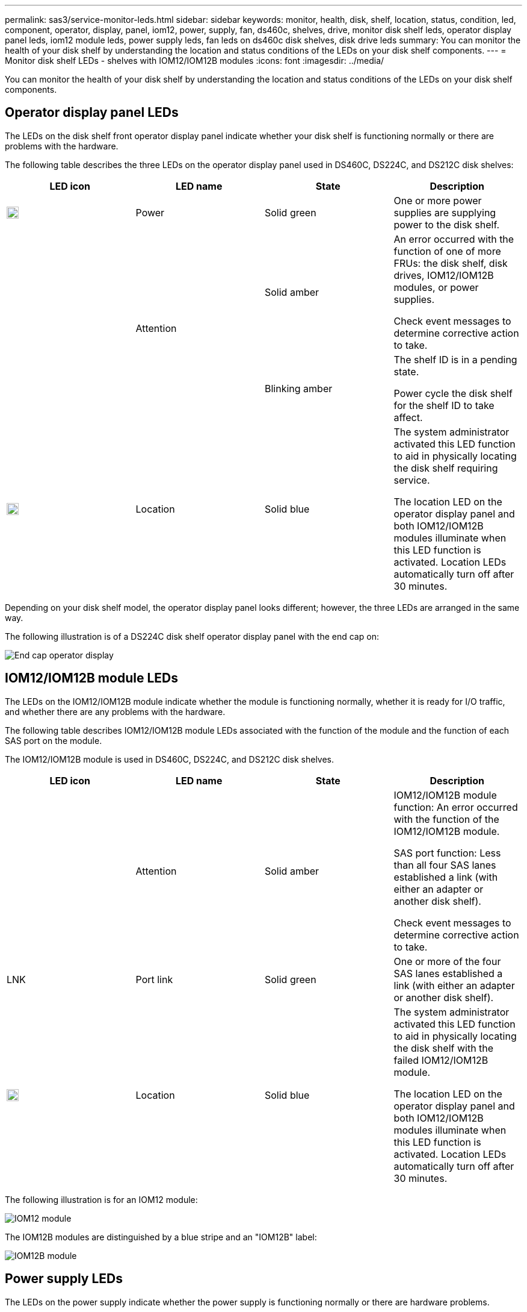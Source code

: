 ---
permalink: sas3/service-monitor-leds.html
sidebar: sidebar
keywords: monitor, health, disk, shelf, location, status, condition, led, component, operator, display, panel, iom12, power, supply, fan, ds460c, shelves, drive, monitor disk shelf leds, operator display panel leds, iom12 module leds, power supply leds, fan leds on ds460c disk shelves, disk drive leds
summary: You can monitor the health of your disk shelf by understanding the location and status conditions of the LEDs on your disk shelf components.
---
= Monitor disk shelf LEDs - shelves with IOM12/IOM12B modules
:icons: font
:imagesdir: ../media/

[.lead]
You can monitor the health of your disk shelf by understanding the location and status conditions of the LEDs on your disk shelf components.

== Operator display panel LEDs

The LEDs on the disk shelf front operator display panel indicate whether your disk shelf is functioning normally or there are problems with the hardware.

The following table describes the three LEDs on the operator display panel used in DS460C, DS224C, and DS212C disk shelves:

[cols="4*",options="header"]
|===
| LED icon| LED name| State| Description
a|
image::../media/drw_sas_power_icon.svg[width=20px]
a|
Power
a|
Solid green
a|
One or more power supplies are supplying power to the disk shelf.
.2+|
image:../media/drw_sas_fault_icon.svg[width=5px]
.2+|
Attention
a|
Solid amber
a|
An error occurred with the function of one of more FRUs: the disk shelf, disk drives, IOM12/IOM12B modules, or power supplies.

Check event messages to determine corrective action to take.
a|
Blinking amber
a|
The shelf ID is in a pending state.

Power cycle the disk shelf for the shelf ID to take affect.
a|
image::../media/drw_sas3_location_icon.svg[width=20px]
a|
Location
a|
Solid blue
a|
The system administrator activated this LED function to aid in physically locating the disk shelf requiring service.

The location LED on the operator display panel and both IOM12/IOM12B modules illuminate when this LED function is activated. Location LEDs automatically turn off after 30 minutes.
|===
Depending on your disk shelf model, the operator display panel looks different; however, the three LEDs are arranged in the same way.

The following illustration is of a DS224C disk shelf operator display panel with the end cap on:

image::../media/drw_opd.gif[End cap operator display]

== IOM12/IOM12B module LEDs

The LEDs on the IOM12/IOM12B module indicate whether the module is functioning normally, whether it is ready for I/O traffic, and whether there are any problems with the hardware.

The following table describes IOM12/IOM12B module LEDs associated with the function of the module and the function of each SAS port on the module.

The IOM12/IOM12B module is used in DS460C, DS224C, and DS212C disk shelves.

[cols="4*",options="header"]
|===
| LED icon| LED name| State| Description
a|
image::../media/drw_sas_fault_icon.svg[width=5px]
a|
Attention
a|
Solid amber
a|
IOM12/IOM12B module function: An error occurred with the function of the IOM12/IOM12B module.

SAS port function: Less than all four SAS lanes established a link (with either an adapter or another disk shelf).

Check event messages to determine corrective action to take.

a|
LNK
a|
Port link
a|
Solid green
a|
One or more of the four SAS lanes established a link (with either an adapter or another disk shelf).
a|
image::../media/drw_sas3_location_icon.svg[width=20px]
a|
Location
a|
Solid blue
a|
The system administrator activated this LED function to aid in physically locating the disk shelf with the failed IOM12/IOM12B module.

The location LED on the operator display panel and both IOM12/IOM12B modules illuminate when this LED function is activated. Location LEDs automatically turn off after 30 minutes.

|===
The following illustration is for an IOM12 module:

image::../media/drw_iom12.gif[IOM12 module]

The IOM12B modules are distinguished by a blue stripe and an "IOM12B" label:

image::../media/iom12b.png[IOM12B module]

== Power supply LEDs

The LEDs on the power supply indicate whether the power supply is functioning normally or there are hardware problems.

The following table describes the two LEDs on power supplies used in DS460C, DS224C, and DS212C disk shelves:

[cols="4*",options="header"]
|===
| LED icon| LED name| State| Description
.2+|
image:../media/drw_sas_power_icon.svg[width=20px]
.2+|
Power
a|
Solid green
a|
The power supply is functioning correctly.
a|
Off
a|
The power supply failed, the AC switch is turned off, the AC power cord is not properly installed, or electricity is not being properly supplied to the power supply.

Check event messages to determine corrective action to take.

a|
image::../media/drw_sas_fault_icon.svg[width=5px]
a|
Attention
a|
Solid amber
a|
An error occurred with the function of the power supply.

Check event messages to determine corrective action to take.

|===
Depending on your disk shelf model, power supplies can be different, dictating the location of the two LEDs.

The following illustration is for a power supply used in a DS460C disk shelf.

The two LED icons act as the labels and LEDs, meaning the icons themselves illuminate--there are no adjacent LEDs.

image::../media/28_dwg_e2860_de460c_psu.gif[LED icons]

The following illustration is for a power supply used in a DS224C or DS212C disk shelf:

image::../media/drw_powersupply_913w_vsd.gif[LED icons]

== Fan LEDs on DS460C disk shelves

The LEDs on the DS460C fans indicate whether the fan is functioning normally or there are hardware problems.

The following table describes the LEDs on fans used in DS460C disk shelves:

[cols="4*",options="header"]
|===
| Item| LED name| State| Description
a|
image:../media/legend_icon_01.png[Callout number 1]
a|
Attention
a|
Solid amber
a|
An error occurred with the function of the fan.

Check event messages to determine corrective action to take.

|===
image::../media/28_dwg_e2860_de460c_single_fan_canister_with_led_callout.gif[Location of Attention LED]

== Disk drive LEDs

The LEDs on a disk drive indicates whether it is functioning normally or there are problems with the hardware.

=== Disk drive LEDs for DS224C and DS212C disk shelves

The following table describes the two LEDs on the disk drives used in DS224C and DS212C disk shelves:

[cols="4*",options="header"]
|===
| Callout| LED name| State| Description
.2+|
image:../media/legend_icon_01.png[Callout number 1]
.2+|
Activity
a|
Solid green
a|
The disk drive has power.
a|
Blinking green
a|
The disk drive has power and I/O operations are in progress.
a|
image:../media/legend_icon_02.png[Callout number 2]
a|
Attention
a|
Solid amber
a|
An error occurred with the function of the disk drive.

Check event messages to determine corrective action to take.

|===
Depending on your disk shelf model, disk drives are arranged vertically or horizontally in the disk shelf, dictating the location of the two LEDs.

The following illustration is for a disk drive used in a DS224C disk shelf.

DS224C disk shelves use 2.5-inch disk drives arranged vertically in the disk shelf.

image::../media/drw_diskdrive_ds224c.gif[Drive carrier vertical arrangement]

The following illustration is for a disk drive used in a DS212C disk shelf.

DS212C disk shelves use 3.5-inch disk drives or 2.5-inch disk drives in carriers arranged horizontally in the disk shelf.

image::../media/drw_diskdrive_ds212c.gif[Drive carrier horizontal arrangement]

=== Disk drive LEDs for DS460C disk shelves

The following illustration and table describes the drive activity LEDs on the drive drawer and their operational states:

image::../media/2860_dwg_drive_drawer_leds.gif[Drive activity LEDs]

[cols="4*",options="header"]
|===
| Location| LED| Status indicator| Description
.3+|
1
.3+|
Attention: Drawer attention for each drawer
a|
Solid amber
a|
A component within the drive drawer requires operator attention.
a|
Off
a|
No drive or other component in the drawer requires attention and no drive in the drawer has an active locate operation.
a|
Blinking amber
a|
A locate drive operation is active for any drive within the drawer.
.3+|
2-13
.3+|
Activity: Drive activity for drives 0 through 11 in the drive drawer
a|
Green
a|
The power is turned on and the drive is operating normally.
a|
Blinking green
a|
The drive has power, and I/O operations are in progress.
a|
Off
a|
The power is turned off.
|===
When the drive drawer is open, an attention LED can be seen in front of each drive.

image::../media/2860_dwg_amber_on_drive.gif[Drive attention LED]
[cols="10,90"]
|===
a|
image:../media/legend_icon_01.png[Callout number 1]|
Attention LED light on
|===